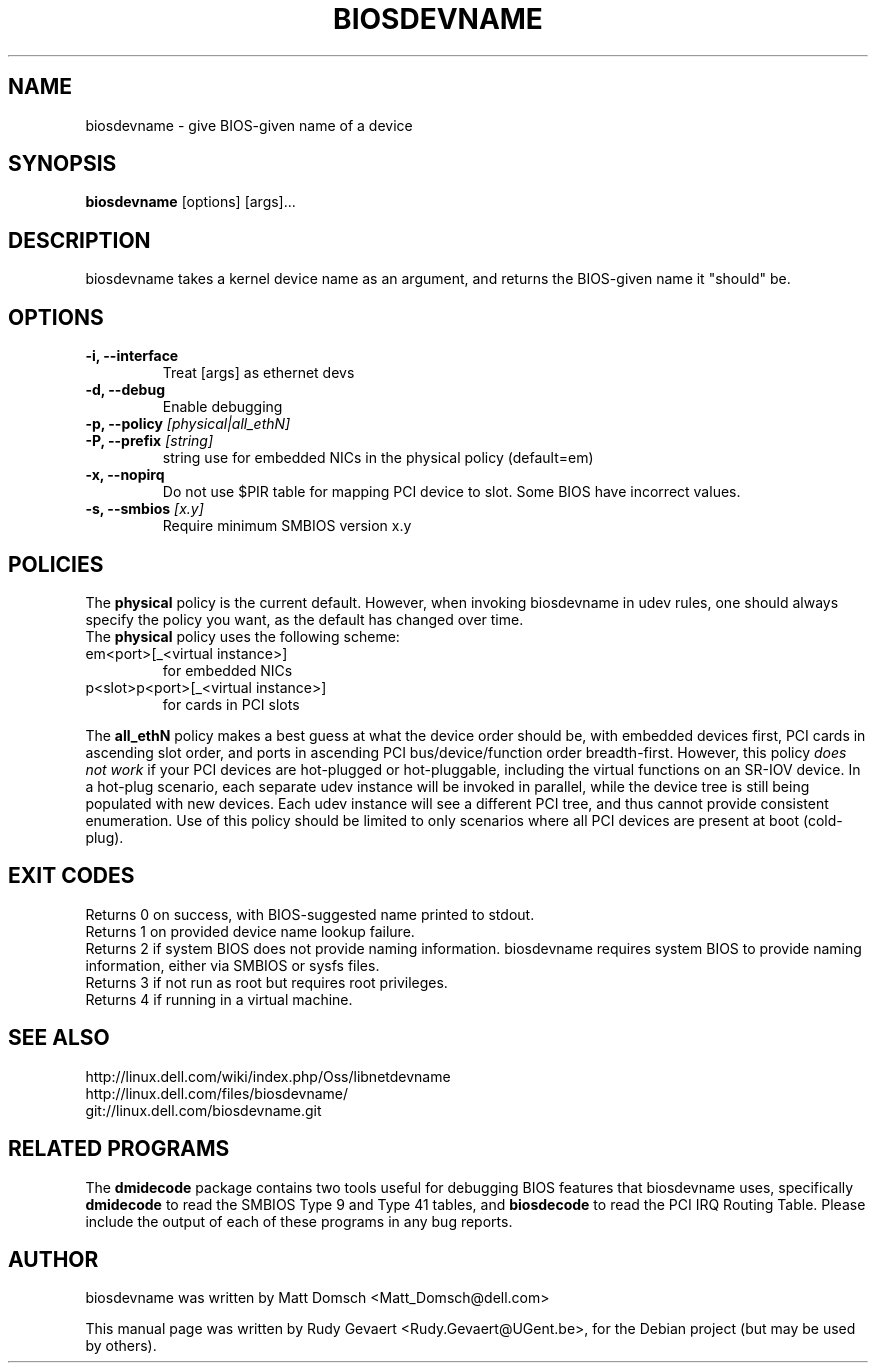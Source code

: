 .\"                                      Hey, EMACS: -*- nroff -*-
.\" First parameter, NAME, should be all caps
.\" Second parameter, SECTION, should be 1-8, maybe w/ subsection
.\" other parameters are allowed: see man(7), man(1)
.TH BIOSDEVNAME 1 "Nov 28, 2010"
.\" Please adjust this date whenever revising the manpage.
.\"
.\" Some roff macros, for reference:
.\" .nh        disable hyphenation
.\" .hy        enable hyphenation
.\" .ad l      left justify
.\" .ad b      justify to both left and right margins
.\" .nf        disable filling
.\" .fi        enable filling
.\" .br        insert line break
.\" .sp <n>    insert n+1 empty lines
.\" for manpage-specific macros, see man(7)
.SH NAME
biosdevname \- give BIOS-given name of a device
.SH SYNOPSIS
.B biosdevname
.RI [options]\ [args]...
.SH DESCRIPTION
biosdevname takes a kernel device name as an
argument, and returns the BIOS-given name it "should" be.
.SH OPTIONS
.TP
.B \-i, \-\-interface
Treat [args] as ethernet devs
.TP
.B \-d, \-\-debug
Enable debugging
.TP
.B \-p, \-\-policy \fI[physical|all_ethN]
.TP
.B \-P, \-\-prefix \fI[string]
string use for embedded NICs in the physical policy (default=em)
.TP
.B \-x, \-\-nopirq
Do not use $PIR table for mapping PCI device to slot. Some BIOS have
incorrect values.
.TP
.B \-s, \-\-smbios \fI[x.y]
Require minimum SMBIOS version x.y
.SH POLICIES
.br
The
.B physical
policy is the current default.  However, when invoking biosdevname in
udev rules, one should always specify the policy you want, as the
default has changed over time.
.br
The
.B physical
policy uses the following scheme:
.TP
em<port>[_<virtual instance>]
for embedded NICs
.TP
p<slot>p<port>[_<virtual instance>]
for cards in PCI slots
.br
.PP
The
.B all_ethN
policy makes a best guess at what the device order should be, with
embedded devices first, PCI cards in ascending slot order, and ports
in ascending PCI bus/device/function order breadth-first.  However,
this policy
.I does not work
if your PCI devices are hot-plugged or hot-pluggable, including the
virtual functions on an SR-IOV device.  In a hot-plug scenario, each separate
udev instance will be invoked in parallel, while the device tree is
still being populated with new devices.  Each udev instance will see a
different PCI tree, and thus cannot provide consistent enumeration.
Use of this policy should be limited to only scenarios where all PCI
devices are present at boot (cold-plug).

.SH EXIT CODES
Returns 0 on success, with BIOS-suggested name printed to stdout.
.br
Returns 1 on provided device name lookup failure.
.br
Returns 2 if system BIOS does not provide naming information.
biosdevname requires system BIOS to provide naming information, either
via SMBIOS or sysfs files.
.br
Returns 3 if not run as root but requires root privileges.
.br
Returns 4 if running in a virtual machine.

.SH SEE ALSO
.br
http://linux.dell.com/wiki/index.php/Oss/libnetdevname
.br
http://linux.dell.com/files/biosdevname/
.br
git://linux.dell.com/biosdevname.git

.SH RELATED PROGRAMS
.br
The
.B dmidecode
package contains two tools useful for debugging BIOS features that
biosdevname uses, specifically
.B dmidecode
to read the SMBIOS Type 9 and Type 41 tables, and
.B biosdecode
to read the PCI IRQ Routing Table.  Please include the output of each
of these programs in any bug reports.
.SH AUTHOR
biosdevname was written by  Matt Domsch <Matt_Domsch@dell.com>
.PP
This manual page was written by Rudy Gevaert <Rudy.Gevaert@UGent.be>,
for the Debian project (but may be used by others).
